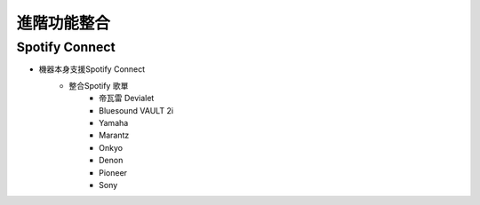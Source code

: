 .. _AdvancedFuntionIntegration:

============
進階功能整合
============

---------------
Spotify Connect
---------------

* 機器本身支援Spotify Connect
   * 整合Spotify 歌單
      * 帝瓦雷 Devialet
      * Bluesound VAULT 2i
      * Yamaha
      * Marantz
      * Onkyo
      * Denon
      * Pioneer
      * Sony
